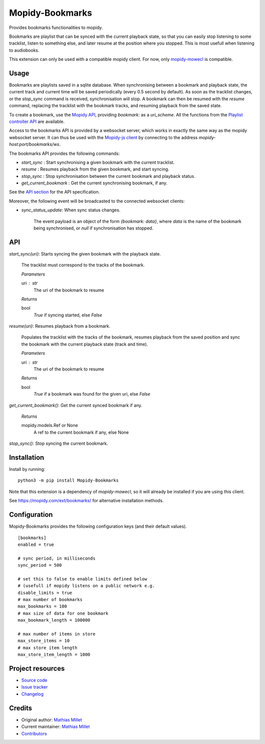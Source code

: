 ****************************
Mopidy-Bookmarks
****************************

.. image:: https://img.shields.io/pypi/v/Mopidy-Bookmarks
    :target: https://pypi.org/project/Mopidy-Bookmarks/
    :alt: Latest PyPI version

.. image:: https://img.shields.io/circleci/build/gh/sapristi/mopidy-bookmarks
    :target: https://circleci.com/gh/sapristi/mopidy-bookmarks
    :alt: CircleCI build status

.. image:: https://img.shields.io/codecov/c/gh/sapristi/mopidy-bookmarks
    :target: https://codecov.io/gh/sapristi/mopidy-bookmarks
    :alt: Test coverage

Provides bookmarks functionalities to mopidy.

Bookmarks are playlist that can be synced with the current playback state, so that you can easily stop listening to some tracklist, listen to something else, and later resume at the position where you stopped. This is most usefull when listening to audiobooks.

This extension can only be used with a compatible mopidy client. For now, only `mopidy-mowecl`_ is compatible.

.. _mopidy-mowecl: https://mopidy.com/ext/mowecl/

Usage
=====

Bookmarks are playlists saved in a sqlite database.
When synchronising between a bookmark and playback state, the current track and current time will be saved periodically (every 0.5 second by default). As soon as the tracklist changes, or the `stop_sync` command is received, synchronisation will stop.
A bookmark can then be resumed with the `resume` command, replacing the tracklist with the bookmark tracks, and resuming playback from the saved state.

To create a bookmark, use the `Mopidy API`_, providing `bookmark:` as a `uri_scheme`. All the functions from the `Playlist controller API`_ are available.

.. _Mopidy API: https://docs.mopidy.com/en/latest/api/core/#mopidy.core.PlaylistsController.create
.. _Playlist controller API: https://docs.mopidy.com/en/latest/api/core/#playlists-controller

Access to the bookmarks API is provided by a websocket server, which works in exactly the same way as the mopidy websocket server. It can thus be used with the `Mopidy-js client`_ by connecting to the address `mopidy-host:port/bookmarks/ws`.

.. _Mopidy-js Client: https://github.com/mopidy/mopidy.js
  
The bookmarks API provides the following commands:

- `start_sync` : Start synchronising a given bookmark with the current tracklist.
- `resume` : Resumes playback from the given bookmark, and start syncing.
- `stop_sync` : Stop synchronisation between the current bookmark and playback status.
- `get_current_bookmark` : Get the current synchronising bookmark, if any.

See the `API section`_ for the API specification.

Moreover, the following event will be broadcasted to the connected websocket clients:

- `sync_status_update`: When sync status changes.

    The event payload is an object of the form `{bookmark: data}`, where `data` is the name of the bookmark being synchronised, or `null` if synchronisation has stopped.

.. _API section:

API
===

`start_sync(uri)`:   Starts syncing the given bookmark with the playback state.

    The tracklist must correspond to the tracks of the bookmark.

    *Parameters*
    
    uri : str
        The uri of the bookmark to resume

    *Returns*
    
    bool
        `True` if syncing started, else `False`
 
`resume(uri)`:   Resumes playback from a bookmark.

    Populates the tracklist with the tracks of the bookmark, resumes playback from
    the saved position and sync the bookmark with the current playback state (track and time).

    *Parameters*
    
    uri : str
        The uri of the bookmark to resume

    *Returns*
    
    bool
        `True` if a bookmark was found for the given uri, else `False`
 
`get_current_bookmark()`: Get the current synced bookmark if any.

    *Returns*
    
    mopidy.models.Ref or None
        A ref to the current bookmark if any, else None

`stop_sync()`:   Stop syncing the current bookmark.



Installation
============

Install by running::

    python3 -m pip install Mopidy-Bookmarks

Note that this extension is a dependency of `mopidy-mowecl`, so it will already be installed if you are using this client.

See https://mopidy.com/ext/bookmarks/ for alternative installation methods.


Configuration
=============

Mopidy-Bookmarks provides the following configuration keys (and their default values). ::

      [bookmarks]
      enabled = true

      # sync period, in milliseconds
      sync_period = 500

      # set this to false to enable limits defined below
      # (usefull if mopidy listens on a public network e.g.
      disable_limits = true
      # max number of bookmarks
      max_bookmarks = 100
      # max size of data for one bookmark
      max_bookmark_length = 100000

      # max number of items in store
      max_store_items = 10
      # max store item length
      max_store_item_length = 1000

Project resources
=================

- `Source code <https://github.com/sapristi/mopidy-bookmarks>`_
- `Issue tracker <https://github.com/sapristi/mopidy-bookmarks/issues>`_
- `Changelog <https://github.com/sapristi/mopidy-bookmarks/blob/master/CHANGELOG.rst>`_


Credits
=======

- Original author: `Mathias Millet <https://github.com/sapristi>`__
- Current maintainer: `Mathias Millet <https://github.com/sapristi>`__
- `Contributors <https://github.com/sapristi/mopidy-bookmarks/graphs/contributors>`_
